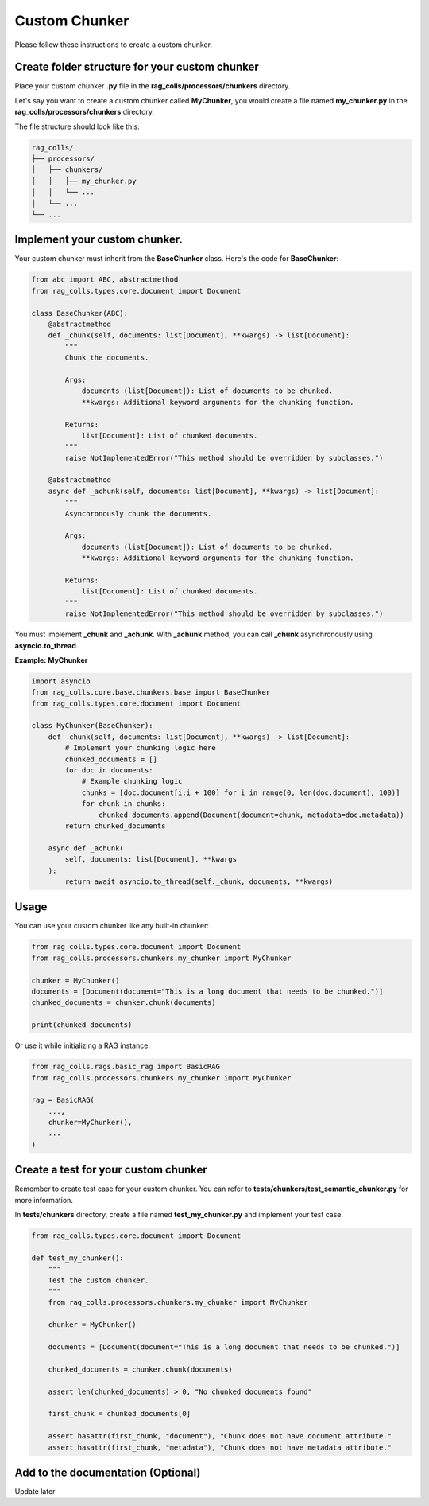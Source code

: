 Custom Chunker
==============

Please follow these instructions to create a custom chunker.

Create folder structure for your custom chunker
-----------------------

Place your custom chunker **.py** file in the **rag_colls/processors/chunkers** directory.

Let's say you want to create a custom chunker called **MyChunker**, you would create a file named **my_chunker.py** in the **rag_colls/processors/chunkers** directory.

The file structure should look like this:

.. code-block:: text

    rag_colls/
    ├── processors/
    │   ├── chunkers/
    │   │   ├── my_chunker.py
    │   │   └── ...
    │   └── ...
    └── ...

Implement your custom chunker.
-----------------------

Your custom chunker must inherit from the **BaseChunker** class. Here's the code for **BaseChunker**:

.. code-block:: python

    from abc import ABC, abstractmethod
    from rag_colls.types.core.document import Document

    class BaseChunker(ABC):
        @abstractmethod
        def _chunk(self, documents: list[Document], **kwargs) -> list[Document]:
            """
            Chunk the documents.

            Args:
                documents (list[Document]): List of documents to be chunked.
                **kwargs: Additional keyword arguments for the chunking function.

            Returns:
                list[Document]: List of chunked documents.
            """
            raise NotImplementedError("This method should be overridden by subclasses.")

        @abstractmethod
        async def _achunk(self, documents: list[Document], **kwargs) -> list[Document]:
            """
            Asynchronously chunk the documents.

            Args:
                documents (list[Document]): List of documents to be chunked.
                **kwargs: Additional keyword arguments for the chunking function.

            Returns:
                list[Document]: List of chunked documents.
            """
            raise NotImplementedError("This method should be overridden by subclasses.")

You must implement **_chunk** and **_achunk**. With **_achunk** method, you can call **_chunk** asynchronously using **asyncio.to_thread**.

**Example: MyChunker**

.. code-block:: python

    import asyncio
    from rag_colls.core.base.chunkers.base import BaseChunker
    from rag_colls.types.core.document import Document

    class MyChunker(BaseChunker):
        def _chunk(self, documents: list[Document], **kwargs) -> list[Document]:
            # Implement your chunking logic here
            chunked_documents = []
            for doc in documents:
                # Example chunking logic
                chunks = [doc.document[i:i + 100] for i in range(0, len(doc.document), 100)]
                for chunk in chunks:
                    chunked_documents.append(Document(document=chunk, metadata=doc.metadata))
            return chunked_documents

        async def _achunk(
            self, documents: list[Document], **kwargs
        ):
            return await asyncio.to_thread(self._chunk, documents, **kwargs)

Usage
-----------------------

You can use your custom chunker like any built-in chunker:

.. code-block:: python

    from rag_colls.types.core.document import Document
    from rag_colls.processors.chunkers.my_chunker import MyChunker

    chunker = MyChunker()
    documents = [Document(document="This is a long document that needs to be chunked.")]
    chunked_documents = chunker.chunk(documents)

    print(chunked_documents)

Or use it while initializing a RAG instance:

.. code-block:: python

    from rag_colls.rags.basic_rag import BasicRAG
    from rag_colls.processors.chunkers.my_chunker import MyChunker

    rag = BasicRAG(
        ...,
        chunker=MyChunker(),
        ...
    )

Create a test for your custom chunker
-----------------------

Remember to create test case for your custom chunker. You can refer to **tests/chunkers/test_semantic_chunker.py** for more information.

In **tests/chunkers** directory, create a file named **test_my_chunker.py** and implement your test case.

.. code-block:: python

    from rag_colls.types.core.document import Document

    def test_my_chunker():
        """
        Test the custom chunker.
        """
        from rag_colls.processors.chunkers.my_chunker import MyChunker

        chunker = MyChunker()

        documents = [Document(document="This is a long document that needs to be chunked.")]

        chunked_documents = chunker.chunk(documents)

        assert len(chunked_documents) > 0, "No chunked documents found"

        first_chunk = chunked_documents[0]

        assert hasattr(first_chunk, "document"), "Chunk does not have document attribute."
        assert hasattr(first_chunk, "metadata"), "Chunk does not have metadata attribute."

Add to the documentation (Optional)
-----------------------

Update later
